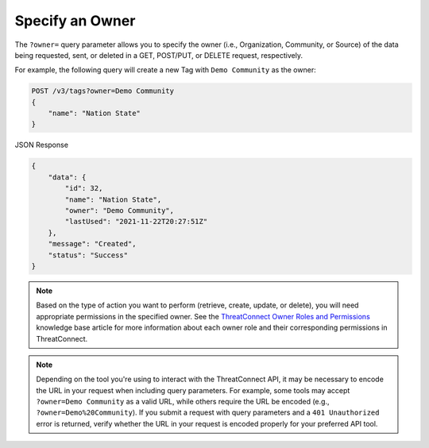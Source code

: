 Specify an Owner
----------------

The ``?owner=`` query parameter allows you to specify the owner (i.e., Organization, Community, or Source) of the data being requested, sent, or deleted in a GET, POST/PUT, or DELETE request, respectively.

For example, the following query will create a new Tag with ``Demo Community`` as the owner:

.. code::

    POST /v3/tags?owner=Demo Community
    {
        "name": "Nation State"
    }

JSON Response

.. code:: json

    {
        "data": {
            "id": 32,
            "name": "Nation State",
            "owner": "Demo Community",
            "lastUsed": "2021-11-22T20:27:51Z"
        },
        "message": "Created",
        "status": "Success"
    }

.. note::
    Based on the type of action you want to perform (retrieve, create, update, or delete), you will need appropriate permissions in the specified owner. See the `ThreatConnect Owner Roles and Permissions <https://training.threatconnect.com/learn/article/threatconnect-owner-roles-and-permissions-kb-article>`_ knowledge base article for more information about each owner role and their corresponding permissions in ThreatConnect.

.. note::
    Depending on the tool you're using to interact with the ThreatConnect API, it may be necessary to encode the URL in your request when including query parameters. For example, some tools may accept ``?owner=Demo Community`` as a valid URL, while others require the URL be encoded (e.g., ``?owner=Demo%20Community``). If you submit a request with query parameters and a ``401 Unauthorized`` error is returned, verify whether the URL in your request is encoded properly for your preferred API tool.